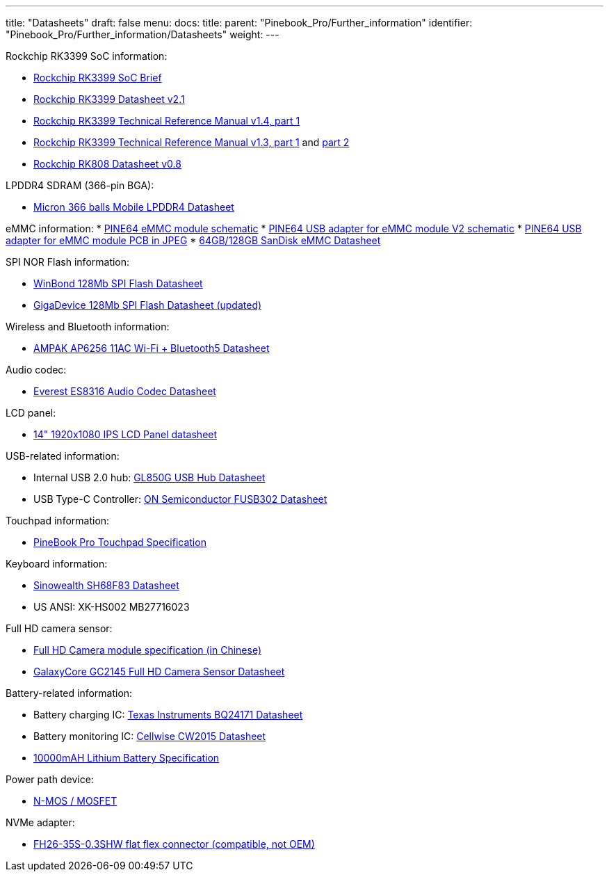 ---
title: "Datasheets"
draft: false
menu:
  docs:
    title:
    parent: "Pinebook_Pro/Further_information"
    identifier: "Pinebook_Pro/Further_information/Datasheets"
    weight: 
---

Rockchip RK3399 SoC information:

* https://www.rock-chips.com/a/en/products/RK33_Series/2016/0419/758.html[Rockchip RK3399 SoC Brief]
* https://opensource.rock-chips.com/images/d/d7/Rockchip_RK3399_Datasheet_V2.1-20200323.pdf[Rockchip RK3399 Datasheet v2.1]
* https://www.rockchip.fr/Rockchip%20RK3399%20TRM%20V1.4%20Part1.pdf[Rockchip RK3399 Technical Reference Manual v1.4, part 1]
* https://www.rockchip.fr/Rockchip%20RK3399%20TRM%20V1.3%20Part1.pdf[Rockchip RK3399 Technical Reference Manual v1.3, part 1] and https://www.rockchip.fr/Rockchip%20RK3399%20TRM%20V1.3%20Part2.pdf[part 2]
* https://files.pine64.org/doc/datasheet/rockpro64/RK808%20datasheet%20V0.8.pdf[Rockchip RK808 Datasheet v0.8]

LPDDR4 SDRAM (366-pin BGA):

* https://files.pine64.org/doc/datasheet/PinebookPro/micron%20SM512M64Z01MD4BNK-053FT%20LPDDR4%20(366Ball).pdf[Micron 366 balls Mobile LPDDR4 Datasheet]

eMMC information:
* https://files.pine64.org/doc/rock64/PINE64_eMMC_Module_20170719.pdf[PINE64 eMMC module schematic]
* https://files.pine64.org/doc/rock64/usb%20emmc%20module%20adapter%20v2.pdf[PINE64 USB adapter for eMMC module V2 schematic]
* https://files.pine64.org/doc/rock64/USB%20adapter%20for%20eMMC%20module%20PCB.tar[PINE64 USB adapter for eMMC module PCB in JPEG]
* https://files.pine64.org/doc/datasheet/pine64/SDINADF4-16-128GB-H%20data%20sheet%20v1.13.pdf[64GB/128GB SanDisk eMMC Datasheet]

SPI NOR Flash information:

* https://files.pine64.org/doc/datasheet/pine64/w25q128jv%20spi%20revc%2011162016.pdf[WinBond 128Mb SPI Flash Datasheet]
* https://wiki.pine64.org/wiki/File:Ds-00220-gd25q127c-rev1-df2f4.pdf[GigaDevice 128Mb SPI Flash Datasheet (updated)]

Wireless and Bluetooth information:

* https://files.pine64.org/doc/datasheet/PinebookPro/AP6256%20datasheet_V1.7_12282018.pdf[AMPAK AP6256 11AC Wi-Fi + Bluetooth5 Datasheet]

Audio codec:

* http://www.everest-semi.com/pdf/ES8316%20PB.pdf[Everest ES8316 Audio Codec Datasheet]

LCD panel:

* https://files.pine64.org/doc/datasheet/PinebookPro/NV140FHM-N49_Rev.P0_20160804_201710235838.pdf[14" 1920x1080 IPS LCD Panel datasheet]

USB-related information:

* Internal USB 2.0 hub: https://wiki.pine64.org/wiki/File:GL850G_USB_Hub_1.07.pdf[GL850G USB Hub Datasheet]
* USB Type-C Controller: https://www.onsemi.com/pub/Collateral/FUSB302-D.PDF[ON Semiconductor FUSB302 Datasheet]

Touchpad information:

* https://files.pine64.org/doc/datasheet/PinebookPro/YX%20HK-9562%20HID%20I2C%20Specification.pdf[PineBook Pro Touchpad Specification]

Keyboard information:

* https://wiki.pine64.org/wiki/File:SH68F83V2.0.pdf[Sinowealth SH68F83 Datasheet]
* US ANSI: XK-HS002 MB27716023

Full HD camera sensor:

* https://files.pine64.org/doc/datasheet/PinebookPro/HK-2145-263.pdf[Full HD Camera module specification (in Chinese)]
* https://files.pine64.org/doc/datasheet/PinebookPro/GC2145%20CSP%20DataSheet%20release%20V1.0_20131201.pdf[GalaxyCore GC2145 Full HD Camera Sensor Datasheet]

Battery-related information:

* Battery charging IC: https://www.ti.com/lit/ds/symlink/bq24171.pdf?ts=1607068456825&ref_url=https%253A%252F%252Fwww.ti.com%252Fproduct%252FBQ24171[Texas Instruments BQ24171 Datasheet]
* Battery monitoring IC: https://cdn.datasheetspdf.com/pdf-down/C/W/2/CW2015-Cellwise.pdf[Cellwise CW2015 Datasheet]
* https://files.pine64.org/doc/datasheet/pinebook/40110175P%203.8V%2010000mAh规格书-14.pdf[10000mAH Lithium Battery Specification]

Power path device:

* https://wiki.pine64.org/wiki/File:Sis412dn.pdf[N-MOS / MOSFET]

NVMe adapter:

* https://wiki.pine64.org/wiki/File:Hirose-FH26W-35S-0.3SHW%2860%29-datasheet.pdf[FH26-35S-0.3SHW flat flex connector (compatible, not OEM)]

